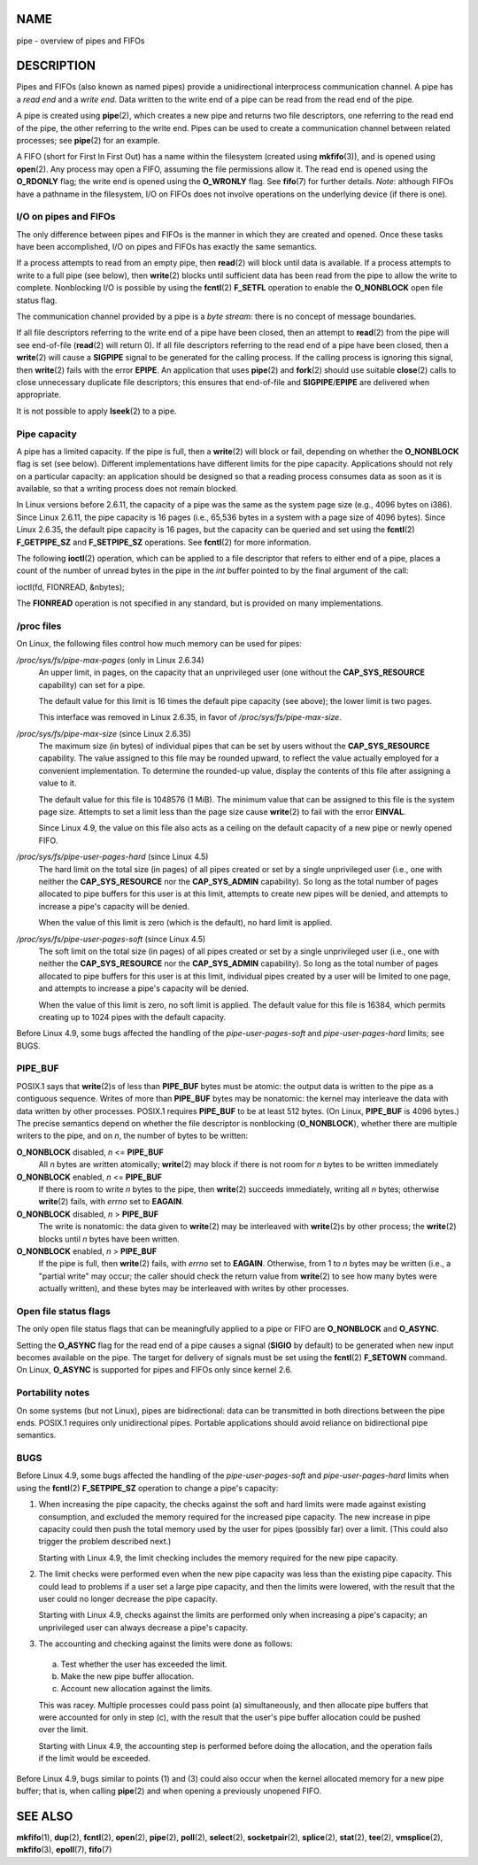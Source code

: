 NAME
====

pipe - overview of pipes and FIFOs

DESCRIPTION
===========

Pipes and FIFOs (also known as named pipes) provide a unidirectional
interprocess communication channel. A pipe has a *read end* and a *write
end*. Data written to the write end of a pipe can be read from the read
end of the pipe.

A pipe is created using **pipe**\ (2), which creates a new pipe and
returns two file descriptors, one referring to the read end of the pipe,
the other referring to the write end. Pipes can be used to create a
communication channel between related processes; see **pipe**\ (2) for
an example.

A FIFO (short for First In First Out) has a name within the filesystem
(created using **mkfifo**\ (3)), and is opened using **open**\ (2). Any
process may open a FIFO, assuming the file permissions allow it. The
read end is opened using the **O_RDONLY** flag; the write end is opened
using the **O_WRONLY** flag. See **fifo**\ (7) for further details.
*Note*: although FIFOs have a pathname in the filesystem, I/O on FIFOs
does not involve operations on the underlying device (if there is one).

I/O on pipes and FIFOs
----------------------

The only difference between pipes and FIFOs is the manner in which they
are created and opened. Once these tasks have been accomplished, I/O on
pipes and FIFOs has exactly the same semantics.

If a process attempts to read from an empty pipe, then **read**\ (2)
will block until data is available. If a process attempts to write to a
full pipe (see below), then **write**\ (2) blocks until sufficient data
has been read from the pipe to allow the write to complete. Nonblocking
I/O is possible by using the **fcntl**\ (2) **F_SETFL** operation to
enable the **O_NONBLOCK** open file status flag.

The communication channel provided by a pipe is a *byte stream*: there
is no concept of message boundaries.

If all file descriptors referring to the write end of a pipe have been
closed, then an attempt to **read**\ (2) from the pipe will see
end-of-file (**read**\ (2) will return 0). If all file descriptors
referring to the read end of a pipe have been closed, then a
**write**\ (2) will cause a **SIGPIPE** signal to be generated for the
calling process. If the calling process is ignoring this signal, then
**write**\ (2) fails with the error **EPIPE**. An application that uses
**pipe**\ (2) and **fork**\ (2) should use suitable **close**\ (2) calls
to close unnecessary duplicate file descriptors; this ensures that
end-of-file and **SIGPIPE**/**EPIPE** are delivered when appropriate.

It is not possible to apply **lseek**\ (2) to a pipe.

Pipe capacity
-------------

A pipe has a limited capacity. If the pipe is full, then a
**write**\ (2) will block or fail, depending on whether the
**O_NONBLOCK** flag is set (see below). Different implementations have
different limits for the pipe capacity. Applications should not rely on
a particular capacity: an application should be designed so that a
reading process consumes data as soon as it is available, so that a
writing process does not remain blocked.

In Linux versions before 2.6.11, the capacity of a pipe was the same as
the system page size (e.g., 4096 bytes on i386). Since Linux 2.6.11, the
pipe capacity is 16 pages (i.e., 65,536 bytes in a system with a page
size of 4096 bytes). Since Linux 2.6.35, the default pipe capacity is 16
pages, but the capacity can be queried and set using the **fcntl**\ (2)
**F_GETPIPE_SZ** and **F_SETPIPE_SZ** operations. See **fcntl**\ (2) for
more information.

The following **ioctl**\ (2) operation, which can be applied to a file
descriptor that refers to either end of a pipe, places a count of the
number of unread bytes in the pipe in the *int* buffer pointed to by the
final argument of the call:

ioctl(fd, FIONREAD, &nbytes);

The **FIONREAD** operation is not specified in any standard, but is
provided on many implementations.

/proc files
-----------

On Linux, the following files control how much memory can be used for
pipes:

*/proc/sys/fs/pipe-max-pages* (only in Linux 2.6.34)
   An upper limit, in pages, on the capacity that an unprivileged user
   (one without the **CAP_SYS_RESOURCE** capability) can set for a pipe.

   The default value for this limit is 16 times the default pipe
   capacity (see above); the lower limit is two pages.

   This interface was removed in Linux 2.6.35, in favor of
   */proc/sys/fs/pipe-max-size*.

*/proc/sys/fs/pipe-max-size* (since Linux 2.6.35)
   The maximum size (in bytes) of individual pipes that can be set by
   users without the **CAP_SYS_RESOURCE** capability. The value assigned
   to this file may be rounded upward, to reflect the value actually
   employed for a convenient implementation. To determine the rounded-up
   value, display the contents of this file after assigning a value to
   it.

   The default value for this file is 1048576 (1 MiB). The minimum value
   that can be assigned to this file is the system page size. Attempts
   to set a limit less than the page size cause **write**\ (2) to fail
   with the error **EINVAL**.

   Since Linux 4.9, the value on this file also acts as a ceiling on the
   default capacity of a new pipe or newly opened FIFO.

*/proc/sys/fs/pipe-user-pages-hard* (since Linux 4.5)
   The hard limit on the total size (in pages) of all pipes created or
   set by a single unprivileged user (i.e., one with neither the
   **CAP_SYS_RESOURCE** nor the **CAP_SYS_ADMIN** capability). So long
   as the total number of pages allocated to pipe buffers for this user
   is at this limit, attempts to create new pipes will be denied, and
   attempts to increase a pipe's capacity will be denied.

   When the value of this limit is zero (which is the default), no hard
   limit is applied.

*/proc/sys/fs/pipe-user-pages-soft* (since Linux 4.5)
   The soft limit on the total size (in pages) of all pipes created or
   set by a single unprivileged user (i.e., one with neither the
   **CAP_SYS_RESOURCE** nor the **CAP_SYS_ADMIN** capability). So long
   as the total number of pages allocated to pipe buffers for this user
   is at this limit, individual pipes created by a user will be limited
   to one page, and attempts to increase a pipe's capacity will be
   denied.

   When the value of this limit is zero, no soft limit is applied. The
   default value for this file is 16384, which permits creating up to
   1024 pipes with the default capacity.

Before Linux 4.9, some bugs affected the handling of the
*pipe-user-pages-soft* and *pipe-user-pages-hard* limits; see BUGS.

PIPE_BUF
--------

POSIX.1 says that **write**\ (2)s of less than **PIPE_BUF** bytes must
be atomic: the output data is written to the pipe as a contiguous
sequence. Writes of more than **PIPE_BUF** bytes may be nonatomic: the
kernel may interleave the data with data written by other processes.
POSIX.1 requires **PIPE_BUF** to be at least 512 bytes. (On Linux,
**PIPE_BUF** is 4096 bytes.) The precise semantics depend on whether the
file descriptor is nonblocking (**O_NONBLOCK**), whether there are
multiple writers to the pipe, and on *n*, the number of bytes to be
written:

**O_NONBLOCK** disabled, *n* <= **PIPE_BUF**
   All *n* bytes are written atomically; **write**\ (2) may block if
   there is not room for *n* bytes to be written immediately

**O_NONBLOCK** enabled, *n* <= **PIPE_BUF**
   If there is room to write *n* bytes to the pipe, then **write**\ (2)
   succeeds immediately, writing all *n* bytes; otherwise **write**\ (2)
   fails, with *errno* set to **EAGAIN**.

**O_NONBLOCK** disabled, *n* > **PIPE_BUF**
   The write is nonatomic: the data given to **write**\ (2) may be
   interleaved with **write**\ (2)s by other process; the **write**\ (2)
   blocks until *n* bytes have been written.

**O_NONBLOCK** enabled, *n* > **PIPE_BUF**
   If the pipe is full, then **write**\ (2) fails, with *errno* set to
   **EAGAIN**. Otherwise, from 1 to *n* bytes may be written (i.e., a
   "partial write" may occur; the caller should check the return value
   from **write**\ (2) to see how many bytes were actually written), and
   these bytes may be interleaved with writes by other processes.

Open file status flags
----------------------

The only open file status flags that can be meaningfully applied to a
pipe or FIFO are **O_NONBLOCK** and **O_ASYNC**.

Setting the **O_ASYNC** flag for the read end of a pipe causes a signal
(**SIGIO** by default) to be generated when new input becomes available
on the pipe. The target for delivery of signals must be set using the
**fcntl**\ (2) **F_SETOWN** command. On Linux, **O_ASYNC** is supported
for pipes and FIFOs only since kernel 2.6.

Portability notes
-----------------

On some systems (but not Linux), pipes are bidirectional: data can be
transmitted in both directions between the pipe ends. POSIX.1 requires
only unidirectional pipes. Portable applications should avoid reliance
on bidirectional pipe semantics.

BUGS
----

Before Linux 4.9, some bugs affected the handling of the
*pipe-user-pages-soft* and *pipe-user-pages-hard* limits when using the
**fcntl**\ (2) **F_SETPIPE_SZ** operation to change a pipe's capacity:

(1) When increasing the pipe capacity, the checks against the soft and
    hard limits were made against existing consumption, and excluded the
    memory required for the increased pipe capacity. The new increase in
    pipe capacity could then push the total memory used by the user for
    pipes (possibly far) over a limit. (This could also trigger the
    problem described next.)

    Starting with Linux 4.9, the limit checking includes the memory
    required for the new pipe capacity.

(2) The limit checks were performed even when the new pipe capacity was
    less than the existing pipe capacity. This could lead to problems if
    a user set a large pipe capacity, and then the limits were lowered,
    with the result that the user could no longer decrease the pipe
    capacity.

    Starting with Linux 4.9, checks against the limits are performed
    only when increasing a pipe's capacity; an unprivileged user can
    always decrease a pipe's capacity.

(3) The accounting and checking against the limits were done as follows:

..

   (a) Test whether the user has exceeded the limit.

   (b) Make the new pipe buffer allocation.

   (c) Account new allocation against the limits.

   This was racey. Multiple processes could pass point (a)
   simultaneously, and then allocate pipe buffers that were accounted
   for only in step (c), with the result that the user's pipe buffer
   allocation could be pushed over the limit.

   Starting with Linux 4.9, the accounting step is performed before
   doing the allocation, and the operation fails if the limit would be
   exceeded.

Before Linux 4.9, bugs similar to points (1) and (3) could also occur
when the kernel allocated memory for a new pipe buffer; that is, when
calling **pipe**\ (2) and when opening a previously unopened FIFO.

SEE ALSO
========

**mkfifo**\ (1), **dup**\ (2), **fcntl**\ (2), **open**\ (2),
**pipe**\ (2), **poll**\ (2), **select**\ (2), **socketpair**\ (2),
**splice**\ (2), **stat**\ (2), **tee**\ (2), **vmsplice**\ (2),
**mkfifo**\ (3), **epoll**\ (7), **fifo**\ (7)
